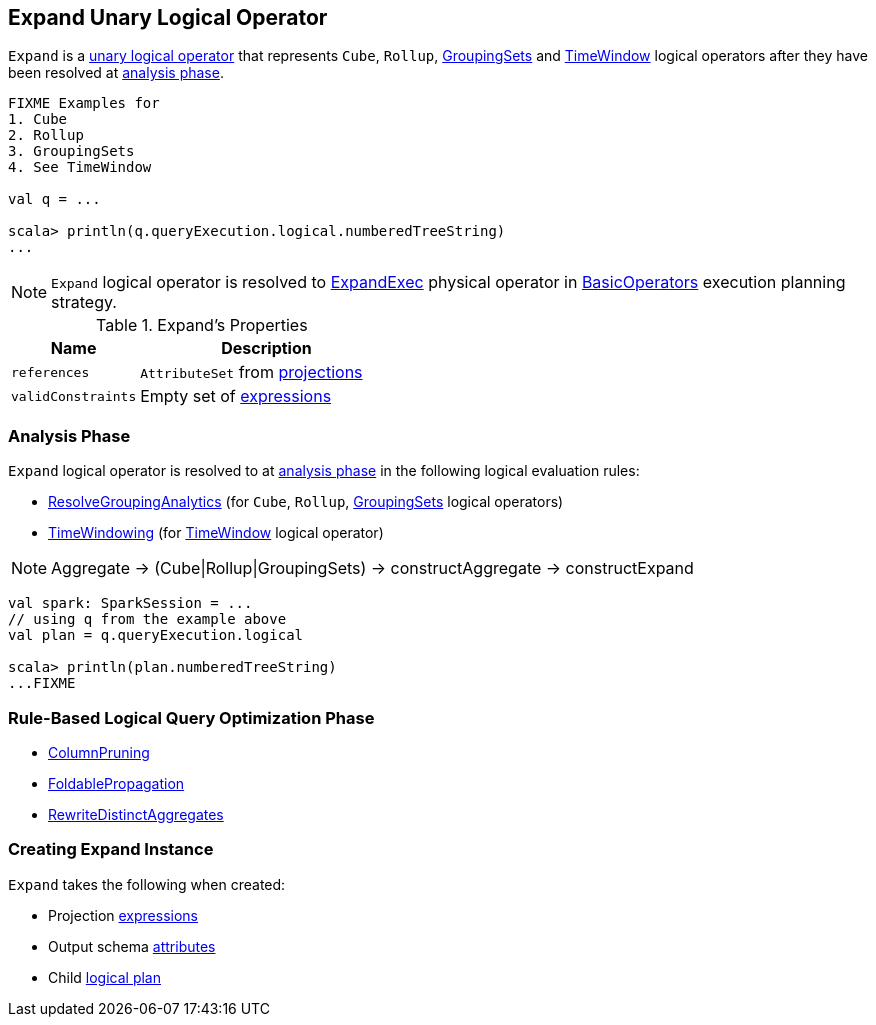 == [[Expand]] Expand Unary Logical Operator

`Expand` is a link:spark-sql-LogicalPlan.adoc#UnaryNode[unary logical operator] that represents `Cube`, `Rollup`, link:spark-sql-LogicalPlan-GroupingSets.adoc[GroupingSets] and link:spark-sql-Expression-TimeWindow.adoc[TimeWindow] logical operators after they have been resolved at <<analyzer, analysis phase>>.

```
FIXME Examples for
1. Cube
2. Rollup
3. GroupingSets
4. See TimeWindow

val q = ...

scala> println(q.queryExecution.logical.numberedTreeString)
...
```

NOTE: `Expand` logical operator is resolved to <<spark-sql-SparkPlan-ExpandExec.adoc#, ExpandExec>> physical operator in link:spark-sql-SparkStrategy-BasicOperators.adoc#Expand[BasicOperators] execution planning strategy.

[[properties]]
.Expand's Properties
[width="100%",cols="1,2",options="header"]
|===
| Name
| Description

| `references`
| `AttributeSet` from <<projections, projections>>

| `validConstraints`
| Empty set of link:spark-sql-Expression.adoc[expressions]
|===

=== [[analyzer]] Analysis Phase

`Expand` logical operator is resolved to at link:spark-sql-Analyzer.adoc[analysis phase] in the following logical evaluation rules:

* link:spark-sql-Analyzer.adoc#ResolveGroupingAnalytics[ResolveGroupingAnalytics] (for `Cube`, `Rollup`, link:spark-sql-LogicalPlan-GroupingSets.adoc[GroupingSets] logical operators)

* <<spark-sql-Analyzer-TimeWindowing.adoc#, TimeWindowing>> (for link:spark-sql-Expression-TimeWindow.adoc[TimeWindow] logical operator)

NOTE: Aggregate -> (Cube|Rollup|GroupingSets) -> constructAggregate -> constructExpand

[source, scala]
----
val spark: SparkSession = ...
// using q from the example above
val plan = q.queryExecution.logical

scala> println(plan.numberedTreeString)
...FIXME
----

=== [[optimizer]] Rule-Based Logical Query Optimization Phase

* link:spark-sql-Optimizer-ColumnPruning.adoc[ColumnPruning]
* link:spark-sql-Optimizer.adoc#FoldablePropagation[FoldablePropagation]
* link:spark-sql-Optimizer.adoc#RewriteDistinctAggregates[RewriteDistinctAggregates]

=== [[creating-instance]] Creating Expand Instance

`Expand` takes the following when created:

* [[projections]] Projection link:spark-sql-Expression.adoc[expressions]
* [[output]] Output schema link:spark-sql-Expression-Attribute.adoc[attributes]
* [[child]] Child link:spark-sql-LogicalPlan.adoc[logical plan]
